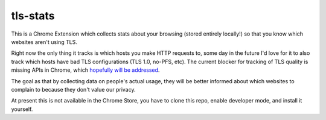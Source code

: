 tls-stats
=========

This is a Chrome Extension which collects stats about your browsing (stored
entirely locally!) so that you know which websites aren't using TLS.

Right now the only thing it tracks is which hosts you make HTTP requests to,
some day in the future I'd love for it to also track which hosts have bad TLS
configurations (TLS 1.0, no-PFS, etc). The current blocker for tracking of TLS
quality is missing APIs in Chrome, which `hopefully will be addressed`_.

The goal as that by collecting data on people's actual usage, they will be
better informed about which websites to complain to because they don't value our
privacy.

At present this is not available in the Chrome Store, you have to clone this
repo, enable developer mode, and install it yourself.

.. _`hopefully will be addressed`: https://codereview.chromium.org/2156763003/
